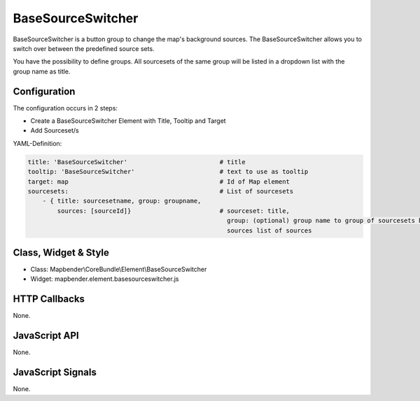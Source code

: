 .. _basesourceswitcher:

BaseSourceSwitcher
***********************

BaseSourceSwitcher is a button group to change the map's background sources. The BaseSourceSwitcher allows you to switch over between the predefined source sets. 

You have the possibility to define groups. All sourcesets of the same group will be listed in a dropdown list with the group name as title.

.. image:: ../../../../../figures/basesourceswitcher.png
     :scale: 80

Configuration
=============

The configuration occurs in 2 steps: 

* Create a BaseSourceSwitcher Element with Title, Tooltip and Target
* Add Sourceset/s

.. image:: ../../../../../figures/basesourceswitcher_configuration.png
     :scale: 80


YAML-Definition:

.. code-block:: yaml

    title: 'BaseSourceSwitcher'                         # title
    tooltip: 'BaseSourceSwitcher'                       # text to use as tooltip
    target: map                                         # Id of Map element
    sourcesets:                                         # List of sourcesets
        - { title: sourcesetname, group: groupname,
            sources: [sourceId]}                        # sourceset: title,
                                                          group: (optional) group name to group of sourcesets by "group name"
                                                          sources list of sources
        

Class, Widget & Style
============================

* Class: Mapbender\\CoreBundle\\Element\\BaseSourceSwitcher
* Widget: mapbender.element.basesourceswitcher.js


HTTP Callbacks
==============

None.

JavaScript API
==============

None.

JavaScript Signals
==================

None.
